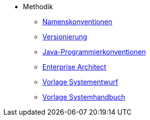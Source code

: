 * Methodik
** xref:namenskonventionen/master.adoc[Namenskonventionen]
** xref:versionierung/master.adoc[Versionierung]
** xref:java-programmierkonventionen/master.adoc[Java-Programmierkonventionen]
** xref:enterprise-architect/master.adoc[Enterprise Architect]
** xref:vorlage-systementwurf/master.adoc[Vorlage Systementwurf]
** xref:vorlage-systemhandbuch/master.adoc[Vorlage Systemhandbuch]
